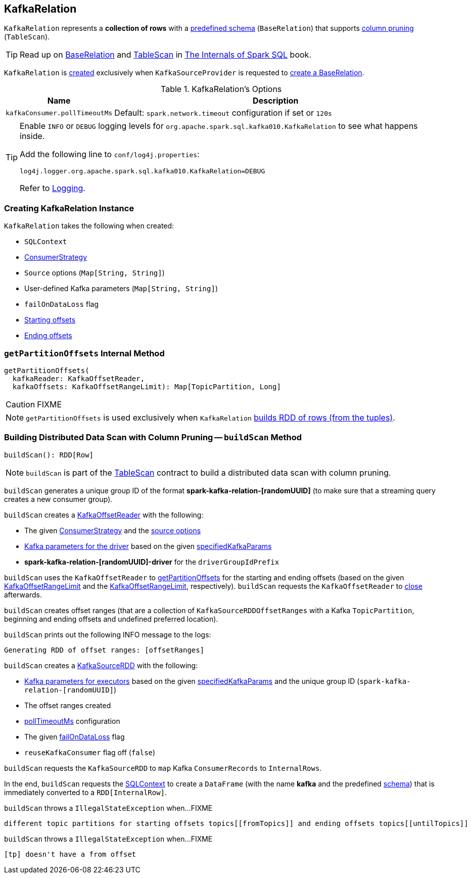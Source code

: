 == [[KafkaRelation]] KafkaRelation

[[schema]]
`KafkaRelation` represents a *collection of rows* with a <<spark-sql-streaming-kafka-data-source.adoc#schema, predefined schema>> (`BaseRelation`) that supports <<buildScan, column pruning>> (`TableScan`).

TIP: Read up on https://jaceklaskowski.gitbooks.io/mastering-spark-sql/spark-sql-BaseRelation.html[BaseRelation] and https://jaceklaskowski.gitbooks.io/mastering-spark-sql/spark-sql-TableScan.html[TableScan] in https://bit.ly/spark-sql-internals[The Internals of Spark SQL] book.

`KafkaRelation` is <<creating-instance, created>> exclusively when `KafkaSourceProvider` is requested to <<spark-sql-streaming-KafkaSourceProvider.adoc#createRelation, create a BaseRelation>>.

[[options]]
.KafkaRelation's Options
[cols="1m,3",options="header",width="100%"]
|===
| Name
| Description

| kafkaConsumer.pollTimeoutMs
a| [[kafkaConsumer.pollTimeoutMs]][[pollTimeoutMs]]

Default: `spark.network.timeout` configuration if set or `120s`

|===

[[logging]]
[TIP]
====
Enable `INFO` or `DEBUG` logging levels for `org.apache.spark.sql.kafka010.KafkaRelation` to see what happens inside.

Add the following line to `conf/log4j.properties`:

```
log4j.logger.org.apache.spark.sql.kafka010.KafkaRelation=DEBUG
```

Refer to <<spark-sql-streaming-logging.adoc#, Logging>>.
====

=== [[creating-instance]] Creating KafkaRelation Instance

`KafkaRelation` takes the following when created:

* [[sqlContext]] `SQLContext`
* [[strategy]] link:spark-sql-streaming-ConsumerStrategy.adoc[ConsumerStrategy]
* [[sourceOptions]] `Source` options (`Map[String, String]`)
* [[specifiedKafkaParams]] User-defined Kafka parameters (`Map[String, String]`)
* [[failOnDataLoss]] `failOnDataLoss` flag
* [[startingOffsets]] <<spark-sql-streaming-KafkaOffsetRangeLimit.adoc#, Starting offsets>>
* [[endingOffsets]] <<spark-sql-streaming-KafkaOffsetRangeLimit.adoc#, Ending offsets>>

=== [[getPartitionOffsets]] `getPartitionOffsets` Internal Method

[source, scala]
----
getPartitionOffsets(
  kafkaReader: KafkaOffsetReader,
  kafkaOffsets: KafkaOffsetRangeLimit): Map[TopicPartition, Long]
----

CAUTION: FIXME

NOTE: `getPartitionOffsets` is used exclusively when `KafkaRelation` <<buildScan, builds RDD of rows (from the tuples)>>.

=== [[buildScan]] Building Distributed Data Scan with Column Pruning -- `buildScan` Method

[source, scala]
----
buildScan(): RDD[Row]
----

NOTE: `buildScan` is part of the https://jaceklaskowski.gitbooks.io/mastering-spark-sql/spark-sql-TableScan.html[TableScan] contract to build a distributed data scan with column pruning.

`buildScan` generates a unique group ID of the format *spark-kafka-relation-[randomUUID]* (to make sure that a streaming query creates a new consumer group).

`buildScan` creates a <<spark-sql-streaming-KafkaOffsetReader.adoc#, KafkaOffsetReader>> with the following:

* The given <<strategy, ConsumerStrategy>> and the <<sourceOptions, source options>>

* <<spark-sql-streaming-KafkaSourceProvider.adoc#kafkaParamsForDriver, Kafka parameters for the driver>> based on the given <<specifiedKafkaParams, specifiedKafkaParams>>

* *spark-kafka-relation-[randomUUID]-driver* for the `driverGroupIdPrefix`

`buildScan` uses the `KafkaOffsetReader` to <<getPartitionOffsets, getPartitionOffsets>> for the starting and ending offsets (based on the given <<startingOffsets, KafkaOffsetRangeLimit>> and the <<endingOffsets, KafkaOffsetRangeLimit>>, respectively). `buildScan` requests the `KafkaOffsetReader` to <<spark-sql-streaming-KafkaOffsetReader.adoc#close, close>> afterwards.

`buildScan` creates offset ranges (that are a collection of `KafkaSourceRDDOffsetRanges` with a Kafka `TopicPartition`, beginning and ending offsets and undefined preferred location).

`buildScan` prints out the following INFO message to the logs:

```
Generating RDD of offset ranges: [offsetRanges]
```

`buildScan` creates a <<spark-sql-streaming-KafkaSourceRDD.adoc#, KafkaSourceRDD>> with the following:

* <<spark-sql-streaming-KafkaSourceProvider.adoc#kafkaParamsForExecutors, Kafka parameters for executors>> based on the given <<specifiedKafkaParams, specifiedKafkaParams>> and the unique group ID (`spark-kafka-relation-[randomUUID]`)

* The offset ranges created

* <<pollTimeoutMs, pollTimeoutMs>> configuration

* The given <<failOnDataLoss, failOnDataLoss>> flag

* `reuseKafkaConsumer` flag off (`false`)

`buildScan` requests the `KafkaSourceRDD` to `map` Kafka `ConsumerRecords` to `InternalRows`.

In the end, `buildScan` requests the <<sqlContext, SQLContext>> to create a `DataFrame` (with the name *kafka* and the predefined <<schema, schema>>) that is immediately converted to a `RDD[InternalRow]`.

`buildScan` throws a `IllegalStateException` when...FIXME

```
different topic partitions for starting offsets topics[[fromTopics]] and ending offsets topics[[untilTopics]]
```

`buildScan` throws a `IllegalStateException` when...FIXME

```
[tp] doesn't have a from offset
```
